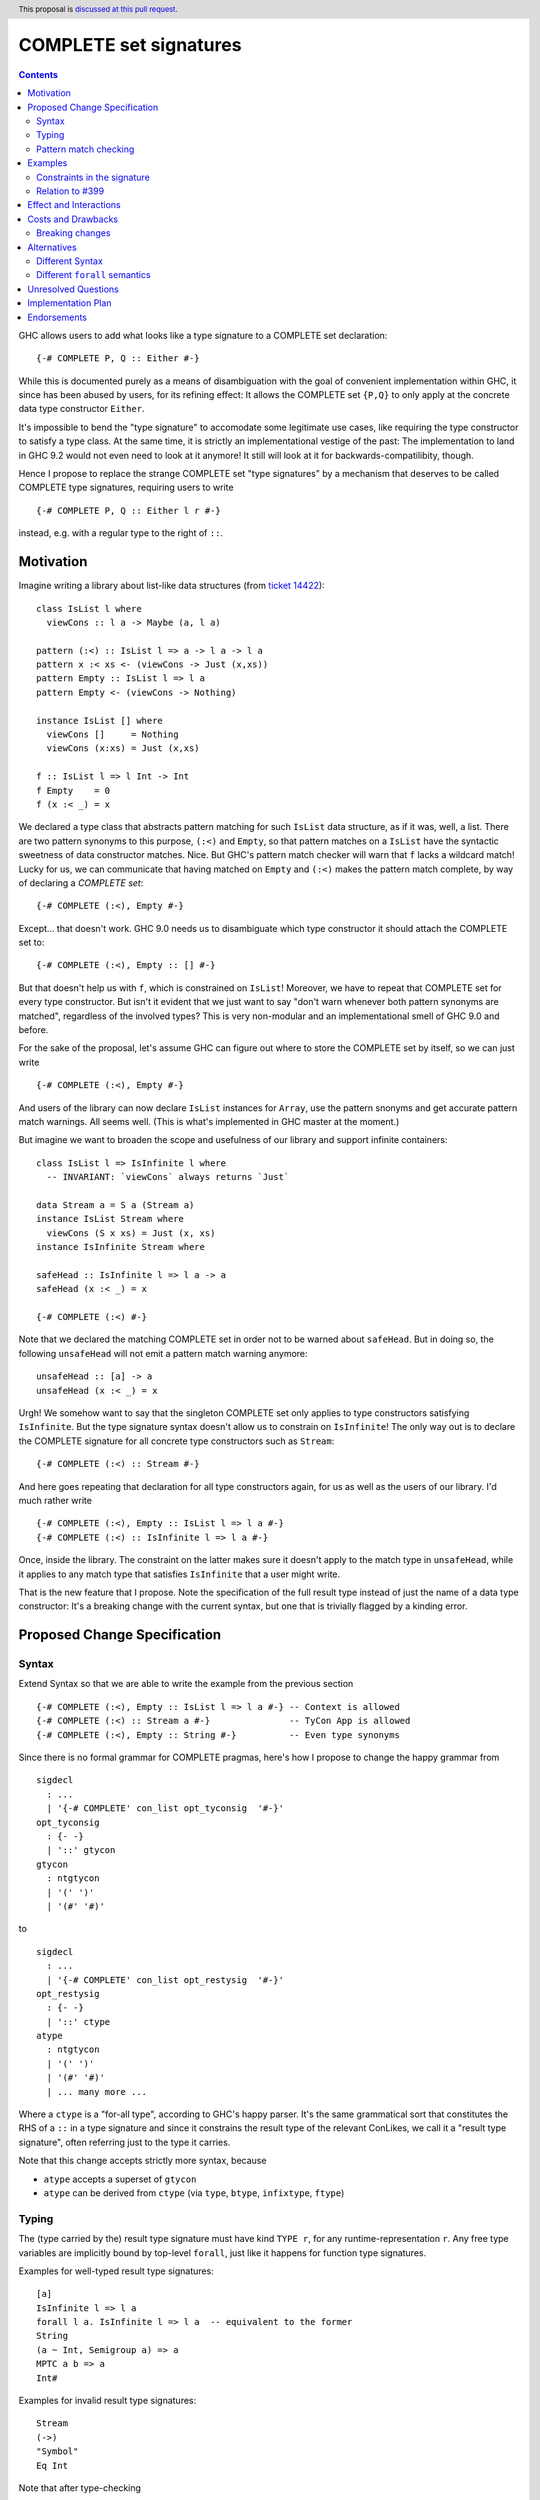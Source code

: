 COMPLETE set signatures
***********************

.. author:: Sebastian Graf
.. date-accepted:: Leave blank. This will be filled in when the proposal is accepted.
.. ticket-url:: Leave blank. This will eventually be filled with the
                ticket URL which will track the progress of the
                implementation of the feature.
.. implemented:: Leave blank. This will be filled in with the first GHC version which
                 implements the described feature.
.. highlight:: haskell
.. header:: This proposal is `discussed at this pull request <https://github.com/ghc-proposals/ghc-proposals/pull/400>`_.
.. contents::

GHC allows users to add what looks like a type signature to a COMPLETE set declaration: ::

 {-# COMPLETE P, Q :: Either #-}

While this is documented purely as a means of disambiguation with the goal of
convenient implementation within GHC, it since has been abused by users, for
its refining effect: It allows the COMPLETE set ``{P,Q}`` to only apply at the
concrete data type constructor ``Either``.

It's impossible to bend the "type signature" to accomodate some legitimate
use cases, like requiring the type constructor to satisfy a type class. At
the same time, it is strictly an implementational vestige of the past: The
implementation to land in GHC 9.2 would not even need to look at it anymore!
It still will look at it for backwards-compatilibity, though.

Hence I propose to replace the strange COMPLETE set "type signatures" by a
mechanism that deserves to be called COMPLETE type signatures, requiring users to write ::

 {-# COMPLETE P, Q :: Either l r #-}

instead, e.g. with a regular type to the right of ``::``.

Motivation
----------

Imagine writing a library about list-like data structures (from
`ticket 14422 <https://gitlab.haskell.org/ghc/ghc/-/issues/14422#note_313198>`_):

::

 class IsList l where
   viewCons :: l a -> Maybe (a, l a)

 pattern (:<) :: IsList l => a -> l a -> l a
 pattern x :< xs <- (viewCons -> Just (x,xs))
 pattern Empty :: IsList l => l a
 pattern Empty <- (viewCons -> Nothing)

 instance IsList [] where
   viewCons []     = Nothing
   viewCons (x:xs) = Just (x,xs)

 f :: IsList l => l Int -> Int
 f Empty    = 0
 f (x :< _) = x

We declared a type class that abstracts pattern matching for such
``IsList`` data structure, as if it was, well, a list. There are
two pattern synonyms to this purpose, ``(:<)`` and ``Empty``, so that
pattern matches on a ``IsList`` have the syntactic sweetness of data
constructor matches. Nice. But GHC's pattern match checker will warn
that ``f`` lacks a wildcard match! Lucky for us, we can communicate
that having matched on ``Empty`` and ``(:<)`` makes the pattern match
complete, by way of declaring a *COMPLETE set*:

::

 {-# COMPLETE (:<), Empty #-}

Except... that doesn't work. GHC 9.0 needs us to disambiguate which type
constructor it should attach the COMPLETE set to:

::

 {-# COMPLETE (:<), Empty :: [] #-}

But that doesn't help us with ``f``, which is constrained on ``IsList``!
Moreover, we have to repeat that COMPLETE set for every type constructor.
But isn't it evident that we just want to say "don't warn whenever both
pattern synonyms are matched", regardless of the involved types? This is
very non-modular and an implementational smell of GHC 9.0 and before.

For the sake of the proposal, let's assume GHC can figure out where to store the
COMPLETE set by itself, so we can just write

::

 {-# COMPLETE (:<), Empty #-}

And users of the library can now declare ``IsList`` instances for ``Array``,
use the pattern snonyms and get accurate pattern match warnings. All seems well.
(This is what's implemented in GHC master at the moment.)

But imagine we want to broaden the scope and usefulness of our library and
support infinite containers:

::

 class IsList l => IsInfinite l where
   -- INVARIANT: `viewCons` always returns `Just`

 data Stream a = S a (Stream a)
 instance IsList Stream where
   viewCons (S x xs) = Just (x, xs)
 instance IsInfinite Stream where

 safeHead :: IsInfinite l => l a -> a
 safeHead (x :< _) = x

 {-# COMPLETE (:<) #-}

Note that we declared the matching COMPLETE set in order not to be warned about
``safeHead``.
But in doing so, the following ``unsafeHead`` will not emit a pattern match
warning anymore:

::

 unsafeHead :: [a] -> a
 unsafeHead (x :< _) = x

Urgh! We somehow want to say that the singleton COMPLETE set only applies
to type constructors satisfying ``IsInfinite``. But the type signature
syntax doesn't allow us to constrain on ``IsInfinite``! The only way out
is to declare the COMPLETE signature for all concrete type constructors
such as ``Stream``:

::

 {-# COMPLETE (:<) :: Stream #-}

And here goes repeating that declaration for all type constructors again, for us
as well as the users of our library. I'd much rather write

::

 {-# COMPLETE (:<), Empty :: IsList l => l a #-}
 {-# COMPLETE (:<) :: IsInfinite l => l a #-}

Once, inside the library. The constraint on the
latter makes sure it doesn't apply to the match
type in ``unsafeHead``, while it applies to any
match type that satisfies ``IsInfinite`` that a
user might write.

That is the new feature that I propose. Note the
specification of the full result type instead of
just the name of a data type constructor: It's a
breaking change with the current syntax, but one
that is trivially flagged by a kinding error.

Proposed Change Specification
-----------------------------

Syntax
======

Extend Syntax so that we are able to write the example from the previous section

::

 {-# COMPLETE (:<), Empty :: IsList l => l a #-} -- Context is allowed
 {-# COMPLETE (:<) :: Stream a #-}               -- TyCon App is allowed
 {-# COMPLETE (:<), Empty :: String #-}          -- Even type synonyms

Since there is no formal grammar for COMPLETE pragmas, here's how I propose to
change the happy grammar from

::

 sigdecl
   : ...
   | '{-# COMPLETE' con_list opt_tyconsig  '#-}'
 opt_tyconsig
   : {- -}
   | '::' gtycon
 gtycon
   : ntgtycon
   | '(' ')'
   | '(#' '#)'

to

::

 sigdecl
   : ...
   | '{-# COMPLETE' con_list opt_restysig  '#-}'
 opt_restysig
   : {- -}
   | '::' ctype
 atype
   : ntgtycon
   | '(' ')'
   | '(#' '#)'
   | ... many more ...

Where a ``ctype`` is a "for-all type", according to GHC's happy parser. It's the
same grammatical sort that constitutes the RHS of a ``::`` in a type signature
and since it constrains the result type of the relevant ConLikes, we call
it a "result type signature", often referring just to the type it carries.

Note that this change accepts strictly more syntax, because

- ``atype`` accepts a superset of ``gtycon``
- ``atype`` can be derived from ``ctype`` (via ``type``, ``btype``, ``infixtype``, ``ftype``)

Typing
======

The (type carried by the) result type signature must have kind ``TYPE r``, for
any runtime-representation ``r``. Any free type variables are implicitly bound
by top-level ``forall``, just like it happens for function type signatures.

Examples for well-typed result type signatures:

::

 [a]
 IsInfinite l => l a
 forall l a. IsInfinite l => l a  -- equivalent to the former
 String
 (a ~ Int, Semigroup a) => a
 MPTC a b => a
 Int#

Examples for invalid result type signatures:

::

 Stream
 (->)
 "Symbol"
 Eq Int

Note that after type-checking

- We *accept* some of the previously well-typed syntax, like ``Int`` and other
  nullary data type constructors.
- We *reject* some of the previously well-typed syntax, like ``Stream`` and other
  non-nullary data type constructors.
- We *accept* new syntax, like ``IsInfinite l => l a``.

Pattern match checking
======================

A COMPLETE set with a result type signature ``{-# COMPLETE cls :: sig_ty
#-}`` is to be treated the same as one without, with one exception: When
the COMPLETE set is supposedly *covered* by a set of patterns in a pattern
match, we

1. Take the result type of the pattern match, ``ty``.
2. Check whether ``sig_ty`` subsumes ``ty``, as per the usual subsumption
   rules of GHC.
   If that is the case, then the COMPLETE set is *covered* by the pattern match.
   Otherwise, the COMPLETE set is *not covered* by the pattern match.

If *any* COMPLETE set is covered by a pattern match, then the pattern match is
exhaustive.

(This is very similar to how a pattern synonym with required constraints is
tested for applicability at a certain match type,
see `Note [Matching against a ConLike result type]`_.
The constraints of ``sig_ty`` should be handled very much like the required
constraints of a pattern snyonym.)

Examples
--------

The example from the introduction:

::

 class IsList l where
   viewCons :: l a -> Maybe (a, l a)

 pattern (:<) :: IsList l => a -> l a -> l a
 pattern x :< xs <- (viewCons -> Just (x,xs))
 pattern Empty :: IsList l => l a
 pattern Empty <- (viewCons -> Nothing)

 {-# COMPLETE (:<), Empty :: IsList l => l a #-} -- (1)

 instance IsList [] where ...

 f :: IsList l => l Int -> Int
 f Empty    = 0
 f (x :< _) = x

 class IsList l => IsInfinite l where
   -- INVARIANT: `viewCons` always returns `Just`

 data Stream a = S a (Stream a)
 instance IsList Stream where
   viewCons (S x xs) = Just (x, xs)
 instance IsInfinite Stream where

 {-# COMPLETE (:<) :: IsInfinite l => l a #-} -- (2)

 instance IsInfinite Stream where ...

 safeHead :: IsInfinite l => l a -> a
 safeHead (x :< _) = x

 safeHead2 :: Stream a -> a
 safeHead2 (x :< _) = x

 unsafeHead :: [a] -> a
 unsafeHead (x :< _) = x

This program passes type-checking. The compiler *should* emit a warning about
the definition of ``unsafeHead`` being incomplete, but not for ``f``,
``safeHead`` or ``safeHead2``:

- ``f`` has a case for ``Empty`` and ``(:<)``. COMPLETE set (1) is covered,
  because the type of the pattern match is ``IsList l => l a``, which is
  subsumed by itself. Thus, the pattern match of ``f`` is exhaustive.
- ``f`` has a case for ``(:<)``. COMPLETE set (2) is *not* covered,
  because the type of the pattern match is ``IsList l => l a``, which is not
  subsumed by ``IsInfinite l => l a``.
- ``safeHead`` has a case for ``(:<)``. COMPLETE set (2) is covered,
  because the type of the pattern match is ``IsInfinite l => l a``, which is
  subsumed by itself. Thus, the pattern match of ``safeHead`` is exhaustive.
- ``safeHead2`` has a case for ``(:<)``. COMPLETE set (2) is covered,
  because the type of the pattern match is ``Stream a``, which is
  subsumed by ``IsInfinite l => l a``.
  Thus, the pattern match of ``safeHead2`` is exhaustive.
- ``unsafeHead`` has a case for ``(:<)``. COMPLETE set (2) is *not* covered,
  because the type of the pattern match is ``[a]``, which is not
  subsumed by ``IsInfinite l => l a``.
- The lack of any COMPLETE set being covered by the the pattern match in
  ``unsafeHead`` means that its definition is flagged as inexhaustive.

Constraints in the signature
============================

Given the following example (full example in `#14422 <https://gitlab.haskell.org/ghc/ghc/-/issues/14422#note_296728>`_) ::

 pattern FZ :: () =>        n ~ 'S m      => Fin n
 pattern FZ <- (viewFin -> VZ) where
   FZ = Fin 0

 pattern FS :: () => n ~ 'S m => Fin m -> Fin n
 pattern FS m <- (viewFin -> VS m) where
   FS (Fin m) = Fin (1 + m)

 {-# COMPLETE FZ, FS #-}

 inc :: Fin n -> Fin (S n)
 inc FZ       = FS FZ
 inc n@(FS _) = FS n

How would I give the signature a COMPLETE set while preserving its semantics?

- ``{-# COMPLETE FZ, FS :: Fin n #-}`` is the obvious and correct choice.
- ``{-# COMPLETE FZ :: Fin Z #-}; {-# COMPLETE FS :: Fin (S n) #-}`` Means that
  neither COMPLETE set applies at a match type of ``Fin n``, as long as there is
  no Given constraint that refines ``n``. The pattern-match in ``inc`` would be
  regarded as incomplete.
- ``{-# COMPLETE FZ :: n ~ Z => Fin n #-}; {-# COMPLETE FS :: n ~ S m => Fin n #-}``
  Exactly as the previous point; any constraints in the result type signature
  are to interpreted as *required* constraints. That's in stark contrast to
  the *provided* constraints in the pattern synonym definitions of ``FZ`` and
  ``FS``, which act as additional Given constraints in a pattern match.

Relation to `#399`_
===================

We stole the syntax from `#399`_, which means the proposals pretty much align in
spirit. In fact, every example there should work similarly with our proposal.

The major difference is that this proposal wants more general result types.
E.g., we allow full forall types in the result type signature, to allow type
class constraints and feature parity with real type signatures.

Effect and Interactions
-----------------------

As the preceding example shows, the new mechanism allows to declare
each COMPLETE set once, while allowing to specify *exactly* when it
should apply.

It makes the old "type signature" mechanism obsolete, thus it should be
deprecated.

Costs and Drawbacks
-------------------
Implementation of the feature should be relatively straight-forward
once the proposal is settled. I don't expect any additional ongoing
maintenance cost. It's a strictly optional feature. Also it replaces
the very misleading "type signature" syntax with a principled design
that isn't just a leak of implementational detail.

Breaking changes
================

Note that the new result type signatures

1. *align* with the previous semantics of COMPLETE set signatures for nullary
   data type constructors like ``Int``
2. *diverge* from the previous semantics of COMPLETE set signatures for
   non-nullary data type constructors like ``Stream``, which is now ill-kinded.
3. *add considerable expressiveness*, as polymorphic result types like
   ``IsList l => l a`` are possible and have reasonable semantics.

(2) is a breaking change caught at compile-time with a clear and
trivial upgrade path. The compiler could even emulate the old
behavior by instantiating non-nullary data type constructors like ``Stream`` at
the programmer's behalf and emit a warning instead for a deprecation period.
E.g., ::

 {-# COMPLETE (:<) :: Stream #-}

::

 test.hs:42:1: warning:
    Non-nullary data type constructor implicitly instantiated to ``Stream a``
    In the result type signature of a COMPLETE pragma

Alternatives
------------

Different Syntax
================

An earlier version of this proposal used to invent new syntax to specify a
*constraint* on the result type constructor instead, e.g., ::

 {-# COMPLETE[forall l. IsList l] (:<), Empty #-}
 -- or just
 {-# COMPLETE[IsList] (:<), Empty #-}

This syntax is (more arcane, and) terser if the COMPLETE set is constrained by
a type class, whereas the syntax now described in this proposal (and `#399`_) is
terser if the COMPLETE set is constrained by an equality constraint, e.g., if
the result type signature is a concrete data type).

Different ``forall`` semantics
==============================

Consider ::

 {-# COMPLETE P :: forall a. [a] #-}
 pattern P = []

 ... case [] :: [Int] of
   P -> ...

The proposed design will find that the declared COMPLETE signature applies at
the match type ``[Int]``, because ``forall a. [a]`` subsumes ``[Int]`` (in that
we can instantiate ``x :: forall a. [a]`` to have type ``[Int]`` simply by
applying it to ``@Int``.

An alternative design might argue that *building* an expression of type
``forall a. [a]`` is harder than building one of type ``[Int]``; while ``[]``
inhabits both types, ``[4]`` only inhabits the latter.
Based on this relation, it might also make sense to say that the COMPLETE pragma
should not apply at ``[Int]``, because it is *less specific* (in the sense just
discussed) than ``forall a. [a]``.

We think the proposed design makes more sense, for its similarity to how
function type signatures work. Another more soft argument: pattern matching
feels a lot more like instantiating an expression than building one.

Unresolved Questions
--------------------
The design pretty much determines the implementation.

Implementation Plan
-------------------
@cgibbard has a promising prototype at
`!5095 <https://gitlab.haskell.org/ghc/ghc/-/merge_requests/5095>`_
that I, Sebastian Graf, will shepherd.

Endorsements
------------

.. _`#399`: https://github.com/ghc-proposals/ghc-proposals/pull/399
.. _`Note [Matching against a ConLike result type]`: https://gitlab.haskell.org/ghc/ghc/-/blob/a9129f9fdfbd358e76aa197ba00bfe75012d6b4f/compiler/GHC/HsToCore/Pmc/Solver.hs#L1712
